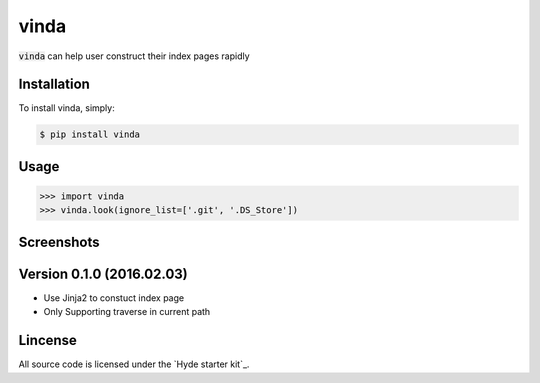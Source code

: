 vinda
=====

.. image:: https://img.shields.io/pypi/v/vinda.svg
    :target: https://pypi.python.org/pypi/vinda

.. image:: https://img.shields.io/pypi/dm/vinda.svg
        :target: https://pypi.python.org/pypi/vinda.svg

:code:`vinda` can help user construct their index pages rapidly

Installation
------------

To install vinda, simply:

.. code-block:: bash

    $ pip install vinda


Usage
-----

.. code-block:: python

    >>> import vinda
    >>> vinda.look(ignore_list=['.git', '.DS_Store'])


Screenshots
-----------

.. image:: https://raw.githubusercontent.com/luosch/vinda/master/screenshots/index.png


Version 0.1.0 (2016.02.03)
--------------------------

*   Use Jinja2 to constuct index page
*   Only Supporting traverse in current path


Lincense
--------

All source code is licensed under the `Hyde starter kit`_.

.. _MIT License: https://raw.githubusercontent.com/luosch/vinda/master/LICENSE
